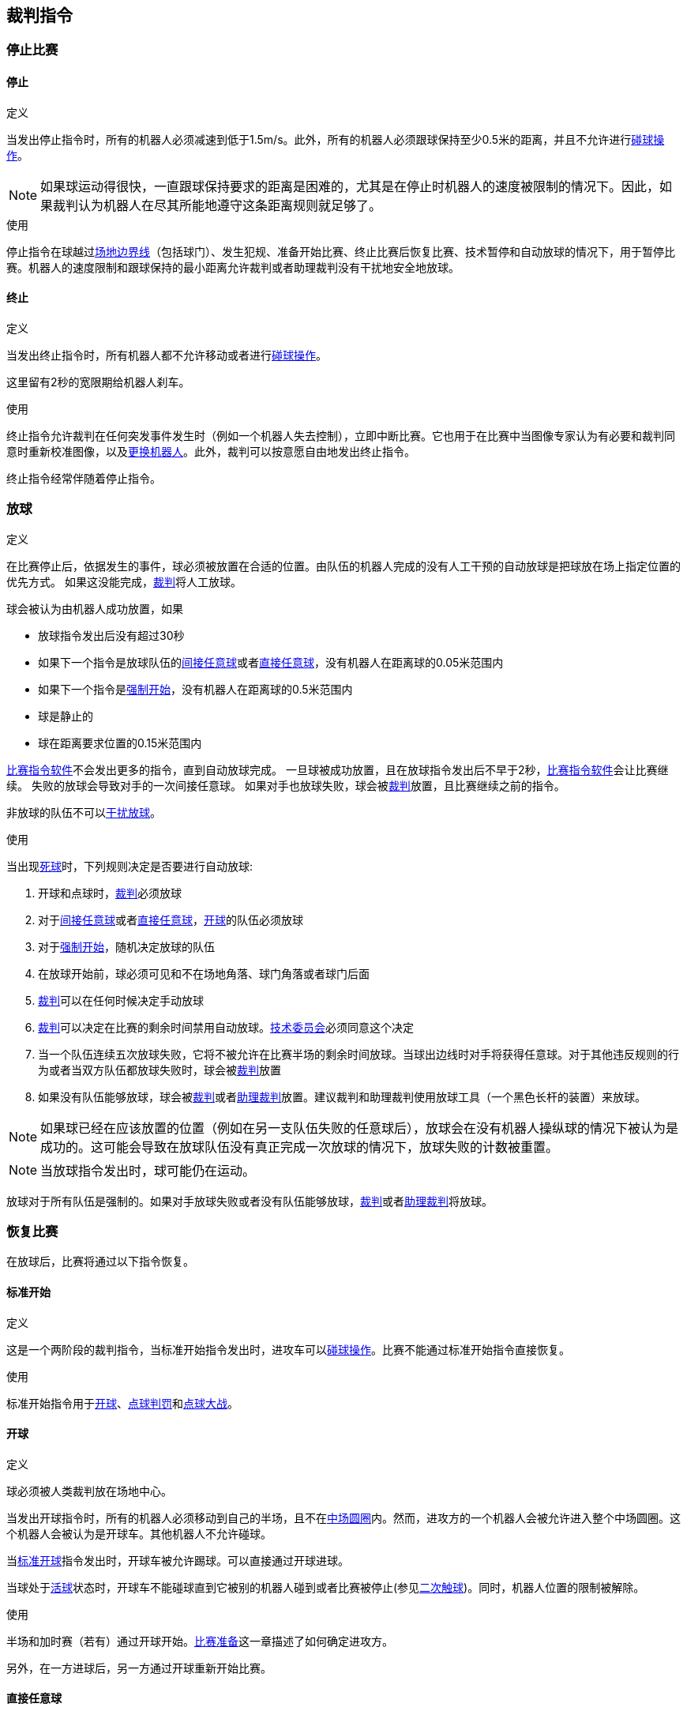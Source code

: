 == 裁判指令

=== 停止比赛
==== 停止
.定义
当发出停止指令时，所有的机器人必须减速到低于1.5m/s。此外，所有的机器人必须跟球保持至少0.5米的距离，并且不允许进行<<_碰球操作, 碰球操作>>。

NOTE: 如果球运动得很快，一直跟球保持要求的距离是困难的，尤其是在停止时机器人的速度被限制的情况下。因此，如果裁判认为机器人在尽其所能地遵守这条距离规则就足够了。

.使用
停止指令在球越过<<_场地边界线, 场地边界线>>（包括球门）、发生犯规、准备开始比赛、终止比赛后恢复比赛、技术暂停和自动放球的情况下，用于暂停比赛。机器人的速度限制和跟球保持的最小距离允许裁判或者助理裁判没有干扰地安全地放球。

==== 终止
.定义
当发出终止指令时，所有机器人都不允许移动或者进行<<_碰球操作, 碰球操作>>。

这里留有2秒的宽限期给机器人刹车。

.使用
终止指令允许裁判在任何突发事件发生时（例如一个机器人失去控制），立即中断比赛。它也用于在比赛中当图像专家认为有必要和裁判同意时重新校准图像，以及<<_机器人更换, 更换机器人>>。此外，裁判可以按意愿自由地发出终止指令。

终止指令经常伴随着停止指令。

=== 放球
.定义
在比赛停止后，依据发生的事件，球必须被放置在合适的位置。由队伍的机器人完成的没有人工干预的自动放球是把球放在场上指定位置的优先方式。
如果这没能完成，<<_裁判, 裁判>>将人工放球。

球会被认为由机器人成功放置，如果

* 放球指令发出后没有超过30秒
* 如果下一个指令是放球队伍的<<_间接任意球, 间接任意球>>或者<<_直接任意球, 直接任意球>>，没有机器人在距离球的0.05米范围内
* 如果下一个指令是<<_强制开始, 强制开始>>，没有机器人在距离球的0.5米范围内
* 球是静止的
* 球在距离要求位置的0.15米范围内

<<_比赛指令软件, 比赛指令软件>>不会发出更多的指令，直到自动放球完成。
一旦球被成功放置，且在放球指令发出后不早于2秒，<<_比赛指令软件, 比赛指令软件>>会让比赛继续。
失败的放球会导致对手的一次间接任意球。
如果对手也放球失败，球会被<<_裁判, 裁判>>放置，且比赛继续之前的指令。

非放球的队伍不可以<<_干扰放球, 干扰放球>>。

.使用
当出现<<_是否为活球状态的判定, 死球>>时，下列规则决定是否要进行自动放球:

. 开球和点球时，<<_裁判, 裁判>>必须放球
. 对于<<_间接任意球, 间接任意球>>或者<<_直接任意球, 直接任意球>>，<<Ball In And Out Of Play, 开球>>的队伍必须放球
. 对于<<_强制开始, 强制开始>>，随机决定放球的队伍
. 在放球开始前，球必须可见和不在场地角落、球门角落或者球门后面
. <<_裁判, 裁判>>可以在任何时候决定手动放球
. <<_裁判, 裁判>>可以决定在比赛的剩余时间禁用自动放球。<<_技术委员会, 技术委员会>>必须同意这个决定
. 当一个队伍连续五次放球失败，它将不被允许在比赛半场的剩余时间放球。当球出边线时对手将获得任意球。对于其他违反规则的行为或者当双方队伍都放球失败时，球会被<<Referee, 裁判>>放置
. 如果没有队伍能够放球，球会被<<_裁判, 裁判>>或者<<_助理裁判, 助理裁判>>放置。建议裁判和助理裁判使用放球工具（一个黑色长杆的装置）来放球。

NOTE: 如果球已经在应该放置的位置（例如在另一支队伍失败的任意球后），放球会在没有机器人操纵球的情况下被认为是成功的。这可能会导致在放球队伍没有真正完成一次放球的情况下，放球失败的计数被重置。

NOTE: 当放球指令发出时，球可能仍在运动。

放球对于所有队伍是强制的。如果对手放球失败或者没有队伍能够放球，<<_裁判, 裁判>>或者<<_助理裁判, 助理裁判>>将放球。


=== 恢复比赛
在放球后，比赛将通过以下指令恢复。

==== 标准开始
.定义
这是一个两阶段的裁判指令，当标准开始指令发出时，进攻车可以<<_碰球操作, 碰球操作>>。比赛不能通过标准开始指令直接恢复。

.使用
标准开始指令用于<<_开球, 开球>>、<<_点球,点球判罚>>和<<_点球大战, 点球大战>>。

==== 开球
.定义
球必须被人类裁判放在场地中心。

当发出开球指令时，所有的机器人必须移动到自己的半场，且不在<<_中圈, 中场圆圈>>内。然而，进攻方的一个机器人会被允许进入整个中场圆圈。这个机器人会被认为是开球车。其他机器人不允许碰球。

当<<_标准开球, 标准开球>>指令发出时，开球车被允许踢球。可以直接通过开球进球。

当球处于<<_是否为活球状态的判定, 活球>>状态时，开球车不能碰球直到它被别的机器人碰到或者比赛被停止(参见<<_二次触球, 二次触球>>)。同时，机器人位置的限制被解除。

.使用
半场和加时赛（若有）通过开球开始。<<_比赛准备, 比赛准备>>这一章描述了如何确定进攻方。

另外，在一方进球后，另一方通过开球重新开始比赛。

==== 直接任意球
.定义
任意球放置的位置取决于导致任意球的事件。如果距离所有<<_场地边界线, 边线>>至少0.2米和距离对方<<_禁区, 禁区>>至少1米，则此位置有效。如果需要将球放置在违反此规则的位置，则必须将其放置在最接近的有效位置。

当发出直接任意球命令时，允许进攻方的机器人接近球，而防守方的机器人仍然必须与球保持至少0.5米的距离（与停止指令相同的距离）。攻击队的一个机器人被允许踢球，这个机器人将被认为是开球车。直接任意球可以直接进球得分。

当球处于<<_是否为活球状态的判定, 活球>>状态时，开球车不得触球，直到球被其他机器人触碰或者比赛已经停止（见<<_二次触球, 二次触球>>）。此外，对于机器人位置的限制将被解除。

.使用
在<<_犯规, 犯规>>发生后，直接任意球被用来重新开始比赛。此外，<<_球门球, 球门球>>和<<_角球, 角球>>被认为是直接任意球。

==== 间接任意球
.定义
间接任意球的行为类似于<<_直接任意球, 直接任意球>>。除了以下情况：在间接任意球指令发出且球处于<<Resuming The Game, 活球>>状态后，在进入防守球队的球门之前球接触了进攻球队的机器人后才算进球。如果球进入防守队伍的球门而没有接触进攻方机器人，则会被视为越过球门外的球门线。

如果球进入攻击方的球门（一个乌龙球），将记为防守球队进球得分。

NOTE: 通过间接任意球得分进球不需要多个攻击机器人。如果防守方的机器人在攻击方开任意球的机器人进球前触球，同样也算进球。

.使用
在发生<<_违例, 违例>>后，使用间接任意球重新开始比赛。此外，<<_边线球, 边线球>>被认为是间接任意球。

==== 强制开始
.定义
当发出强制开始指令时，游戏立即恢复，并且允许两个队伍再次接近并执行<<_碰球操作, 碰球操作>>。

.使用
如果在两队都被允许接近并执行<<碰球操作, 碰球操作>>的情况下至少10秒没有明显的进展，裁判可以发出一个停止命令，然后强制开始。

当比赛必须停止并且没有队伍或两个队伍都有过错时，它也可用于恢复游戏。

==== 点球
//新定义根据2023年规则 --mark 1/4/2023
.定义
点球判罚的完整流程如下：

. 发起一颗点球，首先发出停止指令并由<<_裁判, 裁判>>将球放在<<_点球点, 点球点>>上。
. 当发出点球指令时：
.. 防守方守门员必须移动到球门线上并保持接触。
.. 一个进攻方机器人允许接近球但不能碰球。
. 整个点球过程中，所有其他机器人需要保持在球后方一米的位置以保证不会影响整个点球流程。
. 当<<_标准开始, 标准开始>>指令发出后，进攻方机器人允许进行<<_碰球操作, 碰球操作>>。需要注意的是，球只被允许朝向敌方球门的方向移动，该条规则将根据<<_共享视觉系统, 共享视觉系统软件>>中球的x坐标值进行判断。
. 当球进入<<_是否为活球状态的判定, 活球>>状态时，防守方守门员可以进行自由移动。
. 如果10秒后球依然处于<<_是否为活球状态的判定, 活球>>状态，则比赛<<_停止, 暂停>>。

当满足以下任意条件时，进球被视作有效：

. 当<<_标准开始, 标准开始>>指令发出后，球接触到了防守方球门的内侧边或地面。
. 防守方出现任何<<_违例, 违例>>或<<_犯规, 犯规>>。

若视为有效进球，则以<<_开球, 开球>>指令继续比赛。

当满足以下任意条件时，进球被视作无效：

. 球穿过任何球门以外的<<_场地边界线, 边界线>>。
. 防守方守门员碰球引起的球速方向在2D空间下变化超过90度。
. 进攻方出现任何<<_违例, 违例>>或<<_犯规, 犯规>>（在点球进程中，<<_二次触球, 二次触球>>不会被视作<<_违例, 违例>>）。
. 超过10秒后球仍然处于<<_是否为活球状态的判定, 活球>>状态。

当点球没有造成有效进球后，将以<<_球门球, 球门球>>指令继续比赛。

NOTE: 在<<_进球, 有效进球>>的定义中，0.15m的高度限制不适用于点球判罚。其他限制如<<_带球过度, 带球过度>>等同样适用于点球判罚。

在每个半场或某比赛阶段结束时，允许有额外的时间执行点球判罚。

.使用
点球判罚被用来惩罚<<_违反体育精神的行为, 违反体育精神的行为>>和<<_非守门员禁区触球, 非守门员禁区触球>>。

=== 是否为活球状态的判定

当比赛为<<_停止比赛, 停止>>状态，直到下一次比赛开始之前均被认定为死球状态。

当比赛<<_恢复比赛, 恢复>>，直到下一次需要停止的事件发生之前均为活球状态。当出现以下任意情况时，比赛恢复即进入活球状态：

. 当<<_强制开球, 强制开球>>指令下发。
. 在<<_开球, 开球>>、<<_直接任意球, 直接任意球>>、<<_间接任意球, 间接任意球>>或<<_点球, 点球>>状态下球移动超过0.05m。
. 在<<_开球, 开球>>指令下发10秒以后。
. 在<<_直接任意球, 直接任意球>>或<<_间接任意球, 间接任意球>>指令下发5秒以后。

NOTE: 关于0.05m距离的规则请参考<<_二次触球, 二次触球>>

=== 判罚

==== 黄牌
.定义

如果黄牌是<<_违反体育精神的行为, 违反体育精神的行为>>导致的结果，则裁判可以决定立即<<Halt, 终止>>比赛。在这种情况下，另一支球队将获得直接任意球。

收到黄牌后，受罚球队场上允许的机器人数量减少一个。如果在减少之后，队伍拥有的机器人数量超过现场允许的数量，则必须在<<Resuming The Game, 恢复比赛>>前<<Robot Substitution, 拿走>>机器人。受惩罚的团队可以选择要移除的机器人。

当队伍在场机器人数量超过允许数量时，进球无效。

在120秒的比赛时间（由比赛指令软件测量）后，黄牌到期并且允许的机器人的数量将增加1。队伍可以在下一次可能的时候<<_机器人更换, 放入机器人>>。

当一个队伍在有两张黄牌生效的时候再次获得一张黄牌，这张黄牌将直接变为红牌。

.使用
黄牌被用于惩罚多次<<_违规行为, 违规>>的球队。

裁判员也可以给出黄牌以惩罚<<_违规行为, 违规>>或<<_违反体育精神的行为, 违反体育精神的行为>>。

==== 红牌
.定义
红牌与<<_黄牌, 黄牌>>相似，不同之处在于它直到比赛结束才到期。

.使用
裁判员会给出红牌，以惩罚严重的<<_违规行为, 违规>>或<<_违反体育精神的行为, 违反体育精神的行为>>。

NOTE: 例如，机器人的严重暴力接触或对裁判的不尊重行为可能导致红牌。


==== 强制弃赛
.定义
强制弃赛意味着一支球队立即以0比10的分数输掉当前比赛。

.使用
如果团队无法提供至少一个满足规则的机器人进行比赛，则可能被强制弃赛。

只有在与<<_技术委员会, 技术委员会>>成员达成协议的情况下，队伍才能被强制弃赛。

==== 取消比赛资格
.定义
取消资格意味着一支球队立即结束所有比赛并排在最后。该队伍没有资格获得任何奖杯。

.使用
如果该团队的成员不遵守安全准则，场地规则或几次犯相似的严重违规行为，则队伍可能被取消资格。

只有在与<<_技术委员会, 技术委员会>>成员达成协议的情况下，队伍才能被取消资格。